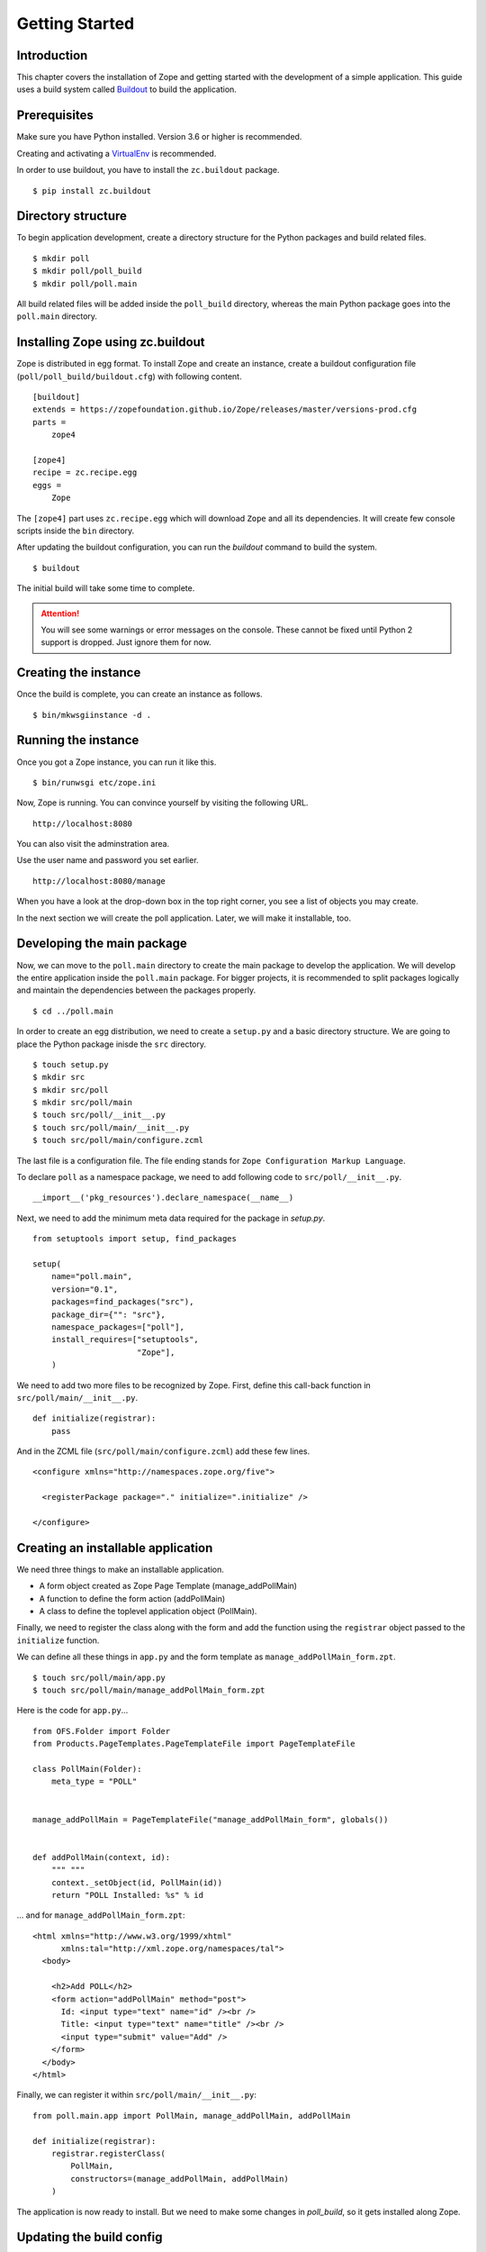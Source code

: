 ###############
Getting Started
###############

Introduction
============

This chapter covers the installation of Zope and getting started with
the development of a simple application.  This guide uses a build
system called `Buildout <http://www.buildout.org>`_ to build the
application.

Prerequisites
=============

Make sure you have Python installed. Version 3.6 or higher is
recommended.

Creating and activating a `VirtualEnv <https://pypi.org/project/virtualenv/>`_
is recommended.

In order to use buildout, you have to install the ``zc.buildout``
package.

::

  $ pip install zc.buildout

Directory structure
===================

To begin application development, create a directory structure for
the Python packages and build related files.

::

  $ mkdir poll
  $ mkdir poll/poll_build
  $ mkdir poll/poll.main

All build related files will be added inside the ``poll_build``
directory, whereas the main Python package goes into the
``poll.main`` directory.

Installing Zope using zc.buildout
=================================

Zope is distributed in egg format.  To install Zope
and create an instance, create a buildout configuration file
(``poll/poll_build/buildout.cfg``) with following content.

::

  [buildout]
  extends = https://zopefoundation.github.io/Zope/releases/master/versions-prod.cfg
  parts =
      zope4

  [zope4]
  recipe = zc.recipe.egg
  eggs =
      Zope

The ``[zope4]`` part uses ``zc.recipe.egg`` which will download
``Zope`` and all its dependencies.  It will create few console
scripts inside the ``bin`` directory.

After updating the buildout configuration, you can run the `buildout`
command to build the system.

::

  $ buildout

The initial build will take some time to complete.

.. attention::

  You will see some warnings or error messages on the console. These
  cannot be fixed until Python 2 support is dropped. Just ignore
  them for now.

Creating the instance
=====================

Once the build is complete, you can create an instance as follows.

::

  $ bin/mkwsgiinstance -d .


Running the instance
====================

Once you got a Zope instance, you can run it like this.

::

  $ bin/runwsgi etc/zope.ini

Now, Zope is running. You can convince yourself by visiting the
following URL.

::

  http://localhost:8080

You can also visit the adminstration area.

Use the user name and password you set earlier.

::

  http://localhost:8080/manage

When you have a look at the drop-down box in the top right corner,
you see a list of objects you may create.

In the next section we will create the poll application. Later, we
will make it installable, too.


Developing the main package
===========================

Now, we can move to the ``poll.main`` directory to create the main
package to develop the application.  We will develop the entire
application inside the ``poll.main`` package.  For bigger projects,
it is recommended to split packages logically and maintain the
dependencies between the packages properly.

::

  $ cd ../poll.main

In order to create an egg distribution, we need to create a
``setup.py`` and a basic directory structure. We are going to place
the Python package inisde the ``src`` directory.

::

  $ touch setup.py
  $ mkdir src
  $ mkdir src/poll
  $ mkdir src/poll/main
  $ touch src/poll/__init__.py
  $ touch src/poll/main/__init__.py
  $ touch src/poll/main/configure.zcml

The last file is a configuration file. The file ending stands for
``Zope Configuration Markup Language``.

To declare ``poll`` as a namespace package, we need to add following
code to ``src/poll/__init__.py``.

::

  __import__('pkg_resources').declare_namespace(__name__)

Next, we need to add the minimum meta data required for the package
in `setup.py`.

::

  from setuptools import setup, find_packages

  setup(
      name="poll.main",
      version="0.1",
      packages=find_packages("src"),
      package_dir={"": "src"},
      namespace_packages=["poll"],
      install_requires=["setuptools",
                        "Zope"],
      )

We need to add two more files to be recognized by Zope.  First,
define this call-back function in ``src/poll/main/__init__.py``.

::

  def initialize(registrar):
      pass

And in the ZCML file (``src/poll/main/configure.zcml``) add these
few lines.

::

  <configure xmlns="http://namespaces.zope.org/five">

    <registerPackage package="." initialize=".initialize" />

  </configure>

Creating an installable application
===================================

We need three things to make an installable application.

- A form object created as Zope Page Template (manage_addPollMain)
- A function to define the form action (addPollMain)
- A class to define the toplevel application object (PollMain).

Finally, we need to register the class along with the form and add
the function using the ``registrar`` object passed to the
``initialize`` function.

We can define all these things in ``app.py`` and the form template as
``manage_addPollMain_form.zpt``.

::

  $ touch src/poll/main/app.py
  $ touch src/poll/main/manage_addPollMain_form.zpt

Here is the code for ``app.py``...

::

  from OFS.Folder import Folder
  from Products.PageTemplates.PageTemplateFile import PageTemplateFile

  class PollMain(Folder):
      meta_type = "POLL"


  manage_addPollMain = PageTemplateFile("manage_addPollMain_form", globals())


  def addPollMain(context, id):
      """ """
      context._setObject(id, PollMain(id))
      return "POLL Installed: %s" % id

... and for ``manage_addPollMain_form.zpt``:

::

  <html xmlns="http://www.w3.org/1999/xhtml"
        xmlns:tal="http://xml.zope.org/namespaces/tal">
    <body>

      <h2>Add POLL</h2>
      <form action="addPollMain" method="post">
        Id: <input type="text" name="id" /><br />
        Title: <input type="text" name="title" /><br />
        <input type="submit" value="Add" />
      </form>
    </body>
  </html>

Finally, we can register it within ``src/poll/main/__init__.py``::

  from poll.main.app import PollMain, manage_addPollMain, addPollMain

  def initialize(registrar):
      registrar.registerClass(
          PollMain,
          constructors=(manage_addPollMain, addPollMain)
      )

The application is now ready to install.  But we need to make some
changes in `poll_build`, so it gets installed along Zope.

Updating the build config
=========================

First, in the ``[buildout]`` section of ``buildout.cfg`` we need
to mention that ``poll.main`` is locally developed.  Otherwise,
buildout will try to get the package from package index server, by
default that is https://pypi.org/ .

::

  [buildout]
  develop = ../poll.main
  ...

Also, we need to add ``poll.main`` to the ``eggs`` option in the
``[zope4]`` section.

::

  ...
  eggs = Zope2
         poll.main
  ...

The final `buildout.cfg` will look like this.

::

  [buildout]
  develop = ../poll.main
  extends = https://zopefoundation.github.io/Zope/releases/master/versions-prod.cfg
  parts =
      zope4

  [zope4]
  recipe = zc.recipe.egg
  eggs =
      Zope
      poll.main

To make these change effective, run the buildout again.

::

  $ buildout

Finally, we have to include our package within
``poll_build/etc/site.zcml``.

::

  ...
  <include package="poll.main" />
  ...

Now, we can run application instance again.

::

  $ bin/runwsgi etc/zope.ini

Adding an application instance
==============================

Visit the ZMI ( http://localhost:8080/manage ) and select ``POLL``
from the drop-down box.  It will display the add-form created
earlier.  Enter ``poll`` in the ID field and submit the form. After
submitting, it should display a message:
"POLL Installed: poll".

Adding and index page for the POLL application
==============================================

In this section we will add a main page to the POLL application, so
that we can access the POLL application like this:
http://localhost:8080/poll .

First, create a file named ``index_html.zpt`` inside
``poll.main/src/poll/main``
with content like this::

  <html>
  <head>
    <title>Welcome to POLL!</title>
  </head>
  <body>

  <h2>Welcome to POLL!</h2>

  </body>
  </html>

Now add an attribute named ``index_html`` inside PollMain class like
this::

  class PollMain(Folder):
      meta_type = "POLL"

      index_html = PageTemplateFile("index_html", globals())

After restarting Zope, you can see that it displays the main page
when you access: http://localhost:8080/poll .

Summary
=======

This chapter covered the installation of Zope and the beginning of
the development of a simple project in Zope.
